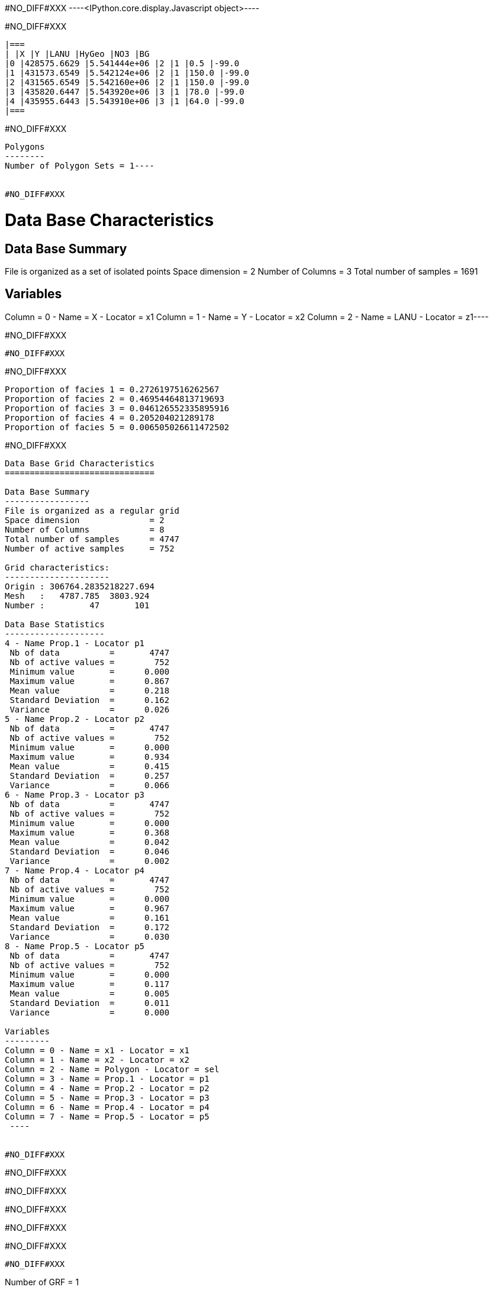 #NO_DIFF#XXX
----<IPython.core.display.Javascript object>----


#NO_DIFF#XXX
----

|===
| |X |Y |LANU |HyGeo |NO3 |BG
|0 |428575.6629 |5.541444e+06 |2 |1 |0.5 |-99.0
|1 |431573.6549 |5.542124e+06 |2 |1 |150.0 |-99.0
|2 |431565.6549 |5.542160e+06 |2 |1 |150.0 |-99.0
|3 |435820.6447 |5.543920e+06 |3 |1 |78.0 |-99.0
|4 |435955.6443 |5.543910e+06 |3 |1 |64.0 |-99.0
|===
----


#NO_DIFF#XXX
----
Polygons
--------
Number of Polygon Sets = 1----


#NO_DIFF#XXX
----
Data Base Characteristics
=========================

Data Base Summary
-----------------
File is organized as a set of isolated points
Space dimension              = 2
Number of Columns            = 3
Total number of samples      = 1691

Variables
---------
Column = 0 - Name = X - Locator = x1
Column = 1 - Name = Y - Locator = x2
Column = 2 - Name = LANU - Locator = z1----


#NO_DIFF#XXX
----
#NO_DIFF#XXX
----


#NO_DIFF#XXX
----
Proportion of facies 1 = 0.2726197516262567
Proportion of facies 2 = 0.46954464813719693
Proportion of facies 3 = 0.046126552335895916
Proportion of facies 4 = 0.205204021289178
Proportion of facies 5 = 0.006505026611472502
----


#NO_DIFF#XXX
----

Data Base Grid Characteristics
==============================

Data Base Summary
-----------------
File is organized as a regular grid
Space dimension              = 2
Number of Columns            = 8
Total number of samples      = 4747
Number of active samples     = 752

Grid characteristics:
---------------------
Origin : 306764.2835218227.694
Mesh   :   4787.785  3803.924
Number :         47       101

Data Base Statistics
--------------------
4 - Name Prop.1 - Locator p1
 Nb of data          =       4747
 Nb of active values =        752
 Minimum value       =      0.000
 Maximum value       =      0.867
 Mean value          =      0.218
 Standard Deviation  =      0.162
 Variance            =      0.026
5 - Name Prop.2 - Locator p2
 Nb of data          =       4747
 Nb of active values =        752
 Minimum value       =      0.000
 Maximum value       =      0.934
 Mean value          =      0.415
 Standard Deviation  =      0.257
 Variance            =      0.066
6 - Name Prop.3 - Locator p3
 Nb of data          =       4747
 Nb of active values =        752
 Minimum value       =      0.000
 Maximum value       =      0.368
 Mean value          =      0.042
 Standard Deviation  =      0.046
 Variance            =      0.002
7 - Name Prop.4 - Locator p4
 Nb of data          =       4747
 Nb of active values =        752
 Minimum value       =      0.000
 Maximum value       =      0.967
 Mean value          =      0.161
 Standard Deviation  =      0.172
 Variance            =      0.030
8 - Name Prop.5 - Locator p5
 Nb of data          =       4747
 Nb of active values =        752
 Minimum value       =      0.000
 Maximum value       =      0.117
 Mean value          =      0.005
 Standard Deviation  =      0.011
 Variance            =      0.000

Variables
---------
Column = 0 - Name = x1 - Locator = x1
Column = 1 - Name = x2 - Locator = x2
Column = 2 - Name = Polygon - Locator = sel
Column = 3 - Name = Prop.1 - Locator = p1
Column = 4 - Name = Prop.2 - Locator = p2
Column = 5 - Name = Prop.3 - Locator = p3
Column = 6 - Name = Prop.4 - Locator = p4
Column = 7 - Name = Prop.5 - Locator = p5
 ----


#NO_DIFF#XXX
----
#NO_DIFF#XXX

#NO_DIFF#XXX

#NO_DIFF#XXX

#NO_DIFF#XXX

#NO_DIFF#XXX
----


#NO_DIFF#XXX
----
Number of GRF = 1
----


#NO_DIFF#XXX
----
#NO_DIFF#XXX
----


#NO_DIFF#XXX
----

Non-centered Covariance characteristics
=======================================
Number of variable(s)       = 1
Number of direction(s)      = 1
Space dimension             = 2
Variance-Covariance Matrix     1.000

Direction #1
------------
Number of lags              = 19
Direction coefficients      =      1.000     0.000
Direction angles (degrees)  =      0.000     0.000
Tolerance on direction      =     90.000 (degrees)
Calculation lag             =   1000.000
Tolerance on distance       =     50.000 (Percent of the lag value)

For variable 1
      Rank    Npairs  Distance     Value
       -19  9732.000 17998.608     0.017
       -18  9506.000 17006.901    -0.017
       -17  8885.000 16006.927    -0.017
       -16  8815.000 15002.837    -0.017
       -15  8068.000 14003.176     0.000
       -14  8019.000 12999.786     0.000
       -13  7684.000 12002.331    -0.052
       -12  7363.000 11000.802    -0.017
       -11  6935.000 10007.370    -0.039
       -10  6310.000  9006.739    -0.039
        -9  5975.000  8003.635    -0.039
        -8  5615.000  7013.830    -0.017
        -7  5035.000  6014.805    -0.039
        -6  4397.000  5019.156     0.000
        -5  3682.000  4012.782    -0.073
        -4  3011.000  3019.326     0.000
        -3  2345.000  2038.996     0.094
        -2  1290.000  1055.802     0.253
        -1   238.000   307.621     0.760
         0  1691.000     0.000     1.000
         1   238.000  -307.621     0.760
         2  1290.000 -1055.802     0.253
         3  2345.000 -2038.996     0.094
         4  3011.000 -3019.326     0.000
         5  3682.000 -4012.782    -0.073
         6  4397.000 -5019.156     0.000
         7  5035.000 -6014.805    -0.039
         8  5615.000 -7013.830    -0.017
         9  5975.000 -8003.635    -0.039
        10  6310.000 -9006.739    -0.039
        11  6935.000-10007.370    -0.039
        12  7363.000-11000.802    -0.017
        13  7684.000-12002.331    -0.052
        14  8019.000-12999.786     0.000
        15  8068.000-14003.176     0.000
        16  8815.000-15002.837    -0.017
        17  8885.000-16006.927    -0.017
        18  9506.000-17006.901    -0.017
        19  9732.000-17998.608     0.017
 ----


#NO_DIFF#XXX
----

Variogram characteristics
=========================
Number of variable(s)       = 1
Number of direction(s)      = 1
Space dimension             = 2
Variance-Covariance Matrix     1.000

Direction #1
------------
Number of lags              = 19
Direction coefficients      =      1.000     0.000
Direction angles (degrees)  =      0.000     0.000
Tolerance on direction      =     90.000 (degrees)
Calculation lag             =   1000.000
Tolerance on distance       =     50.000 (Percent of the lag value)

For variable 1
      Rank    Npairs  Distance     Value
         0   238.000   307.621     0.240
         1  1290.000  1055.802     0.747
         2  2345.000  2038.996     0.906
         3  3011.000  3019.326     1.000
         4  3682.000  4012.782     1.073
         5  4397.000  5019.156     1.000
         6  5035.000  6014.805     1.039
         7  5615.000  7013.830     1.017
         8  5975.000  8003.635     1.039
         9  6310.000  9006.739     1.039
        10  6935.000 10007.370     1.039
        11  7363.000 11000.802     1.017
        12  7684.000 12002.331     1.052
        13  8019.000 12999.786     1.000
        14  8068.000 14003.176     1.000
        15  8815.000 15002.837     1.017
        16  8885.000 16006.927     1.017
        17  9506.000 17006.901     1.017
        18  9732.000 17998.608     0.983
 ----


#NO_DIFF#XXX
----

Model characteristics
=====================
Space dimension              = 2
Number of variable(s)        = 1
Number of basic structure(s) = 1
Number of drift function(s)  = 0
Number of drift equation(s)  = 0

Covariance Part
---------------
K-Bessel (Third Parameter = 0.802094)
- Sill         =      1.000
- Range        =   1818.905
- Theo. Range  =    586.283
Total Sill     =      1.000
Known Mean(s)     0.000
 ----


#NO_DIFF#XXX
----
#NO_DIFF#XXX
----


#NO_DIFF#XXX
----
#NO_DIFF#XXX
----


#NO_DIFF#XXX
----
#NO_DIFF#XXX
----

